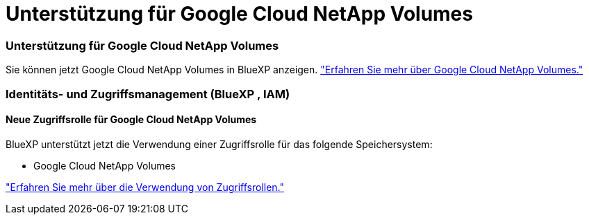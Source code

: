 = Unterstützung für Google Cloud NetApp Volumes
:allow-uri-read: 




=== Unterstützung für Google Cloud NetApp Volumes

Sie können jetzt Google Cloud NetApp Volumes in BlueXP anzeigen. link:https://docs.netapp.com/us-en//bluexp-google-cloud-netapp-volumes/index.html/index.html["Erfahren Sie mehr über Google Cloud NetApp Volumes."]



=== Identitäts- und Zugriffsmanagement (BlueXP , IAM)



==== Neue Zugriffsrolle für Google Cloud NetApp Volumes

BlueXP unterstützt jetzt die Verwendung einer Zugriffsrolle für das folgende Speichersystem:

* Google Cloud NetApp Volumes


link:https://docs.netapp.com/us-en/bluexp-setup-admin/reference-iam-predefined-roles.html["Erfahren Sie mehr über die Verwendung von Zugriffsrollen."]
